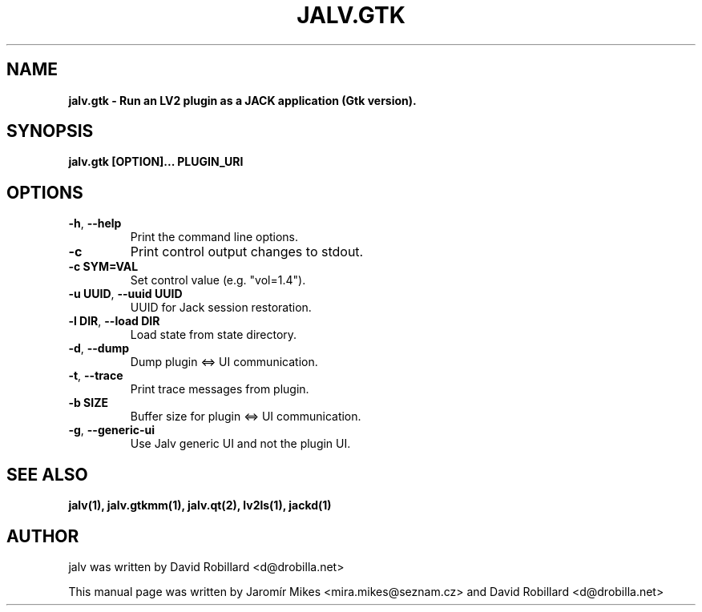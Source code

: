 .TH JALV.GTK "10 Oct 2015"

.SH NAME
.B jalv.gtk \- Run an LV2 plugin as a JACK application (Gtk version).

.SH SYNOPSIS
.B jalv.gtk [OPTION]... PLUGIN_URI

.SH OPTIONS

.TP
\fB\-h\fR, \fB\-\-help\fR
Print the command line options.

.TP
\fB\-c\fR
Print control output changes to stdout.

.TP
\fB\-c SYM=VAL\fR
Set control value (e.g. "vol=1.4").

.TP
\fB\-u UUID\fR, \fB\-\-uuid UUID\fR
UUID for Jack session restoration.

.TP
\fB\-l DIR\fR, \fB\-\-load DIR\fR
Load state from state directory.

.TP
\fB\-d\fR, \fB\-\-dump\fR
Dump plugin <=> UI communication.

.TP
\fB\-t\fR, \fB\-\-trace\fR
Print trace messages from plugin.

.TP
\fB\-b SIZE\fR
Buffer size for plugin <=> UI communication.

.TP
\fB\-g\fR, \fB\-\-generic\-ui\fR
Use Jalv generic UI and not the plugin UI.

.SH SEE ALSO
.BR jalv(1),
.BR jalv.gtkmm(1),
.BR jalv.qt(2),
.BR lv2ls(1),
.BR jackd(1)

.SH AUTHOR
jalv was written by David Robillard <d@drobilla.net>
.PP
This manual page was written by Jaromír Mikes <mira.mikes@seznam.cz>
and David Robillard <d@drobilla.net>
